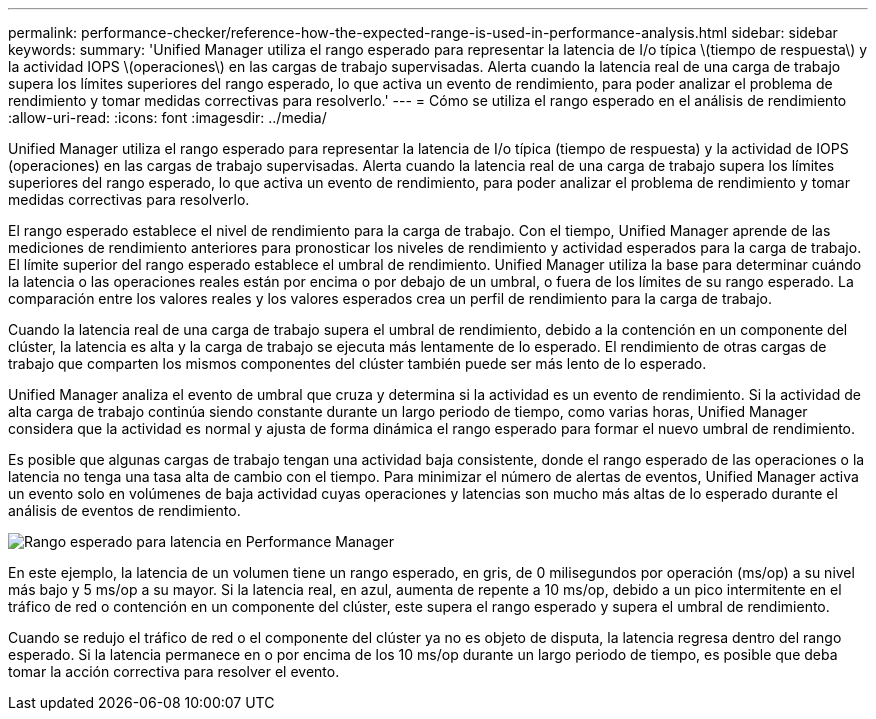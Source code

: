 ---
permalink: performance-checker/reference-how-the-expected-range-is-used-in-performance-analysis.html 
sidebar: sidebar 
keywords:  
summary: 'Unified Manager utiliza el rango esperado para representar la latencia de I/o típica \(tiempo de respuesta\) y la actividad IOPS \(operaciones\) en las cargas de trabajo supervisadas. Alerta cuando la latencia real de una carga de trabajo supera los límites superiores del rango esperado, lo que activa un evento de rendimiento, para poder analizar el problema de rendimiento y tomar medidas correctivas para resolverlo.' 
---
= Cómo se utiliza el rango esperado en el análisis de rendimiento
:allow-uri-read: 
:icons: font
:imagesdir: ../media/


[role="lead"]
Unified Manager utiliza el rango esperado para representar la latencia de I/o típica (tiempo de respuesta) y la actividad de IOPS (operaciones) en las cargas de trabajo supervisadas. Alerta cuando la latencia real de una carga de trabajo supera los límites superiores del rango esperado, lo que activa un evento de rendimiento, para poder analizar el problema de rendimiento y tomar medidas correctivas para resolverlo.

El rango esperado establece el nivel de rendimiento para la carga de trabajo. Con el tiempo, Unified Manager aprende de las mediciones de rendimiento anteriores para pronosticar los niveles de rendimiento y actividad esperados para la carga de trabajo. El límite superior del rango esperado establece el umbral de rendimiento. Unified Manager utiliza la base para determinar cuándo la latencia o las operaciones reales están por encima o por debajo de un umbral, o fuera de los límites de su rango esperado. La comparación entre los valores reales y los valores esperados crea un perfil de rendimiento para la carga de trabajo.

Cuando la latencia real de una carga de trabajo supera el umbral de rendimiento, debido a la contención en un componente del clúster, la latencia es alta y la carga de trabajo se ejecuta más lentamente de lo esperado. El rendimiento de otras cargas de trabajo que comparten los mismos componentes del clúster también puede ser más lento de lo esperado.

Unified Manager analiza el evento de umbral que cruza y determina si la actividad es un evento de rendimiento. Si la actividad de alta carga de trabajo continúa siendo constante durante un largo periodo de tiempo, como varias horas, Unified Manager considera que la actividad es normal y ajusta de forma dinámica el rango esperado para formar el nuevo umbral de rendimiento.

Es posible que algunas cargas de trabajo tengan una actividad baja consistente, donde el rango esperado de las operaciones o la latencia no tenga una tasa alta de cambio con el tiempo. Para minimizar el número de alertas de eventos, Unified Manager activa un evento solo en volúmenes de baja actividad cuyas operaciones y latencias son mucho más altas de lo esperado durante el análisis de eventos de rendimiento.

image::../media/opm-expected-range-jpg.gif[Rango esperado para latencia en Performance Manager]

En este ejemplo, la latencia de un volumen tiene un rango esperado, en gris, de 0 milisegundos por operación (ms/op) a su nivel más bajo y 5 ms/op a su mayor. Si la latencia real, en azul, aumenta de repente a 10 ms/op, debido a un pico intermitente en el tráfico de red o contención en un componente del clúster, este supera el rango esperado y supera el umbral de rendimiento.

Cuando se redujo el tráfico de red o el componente del clúster ya no es objeto de disputa, la latencia regresa dentro del rango esperado. Si la latencia permanece en o por encima de los 10 ms/op durante un largo periodo de tiempo, es posible que deba tomar la acción correctiva para resolver el evento.
